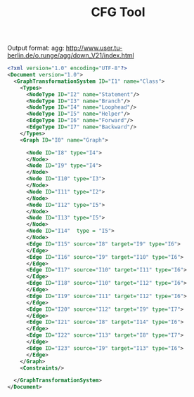 #+TITLE: CFG Tool

Output format: agg: http://www.user.tu-berlin.de/o.runge/agg/down_V21/index.html

#+BEGIN_SRC xml
  <?xml version="1.0" encoding="UTF-8"?>
  <Document version="1.0">
    <GraphTransformationSystem ID="I1" name="Class">
      <Types>
        <NodeType ID="I2" name="Statement"/>
        <NodeType ID="I3" name="Branch"/>
        <NodeType ID="I4" name="Loophead"/>
        <NodeType ID="I5" name="Helper"/>
        <EdgeType ID="I6" name="Forward"/>
        <EdgeType ID="I7" name="Backward"/>
      </Types>
      <Graph ID="I0" name="Graph">
      
        <Node ID="I8" type="I4">
        </Node>
        <Node ID="I9" type="I4">
        </Node>
        <Node ID="I10" type="I3">
        </Node>
        <Node ID="I11" type="I2">
        </Node>
        <Node ID="I12" type="I5">
        </Node>
        <Node ID="I13" type="I5">
        </Node>
        <Node ID="I14"  type = "I5">
        </Node>
        <Edge ID="I15" source="I8" target="I9" type="I6">
        </Edge>
        <Edge ID="I16" source="I9" target="I10" type="I6">
        </Edge>
        <Edge ID="I17" source="I10" target="I11" type="I6">
        </Edge>
        <Edge ID="I18" source="I10" target="I12" type="I6">
        </Edge>
        <Edge ID="I19" source="I11" target="I12" type="I6">
        </Edge>
        <Edge ID="I20" source="I12" target="I9" type="I7">
        </Edge>
        <Edge ID="I21" source="I8" target="I14" type="I6">
        </Edge>	
        <Edge ID="I22" source="I13" target="I8" type="I7">
        </Edge>	
        <Edge ID="I23" source="I9" target="I13" type="I6">
        </Edge>
      </Graph>
      <Constraints/>
    
    </GraphTransformationSystem>
  </Document>
#+END_SRC
